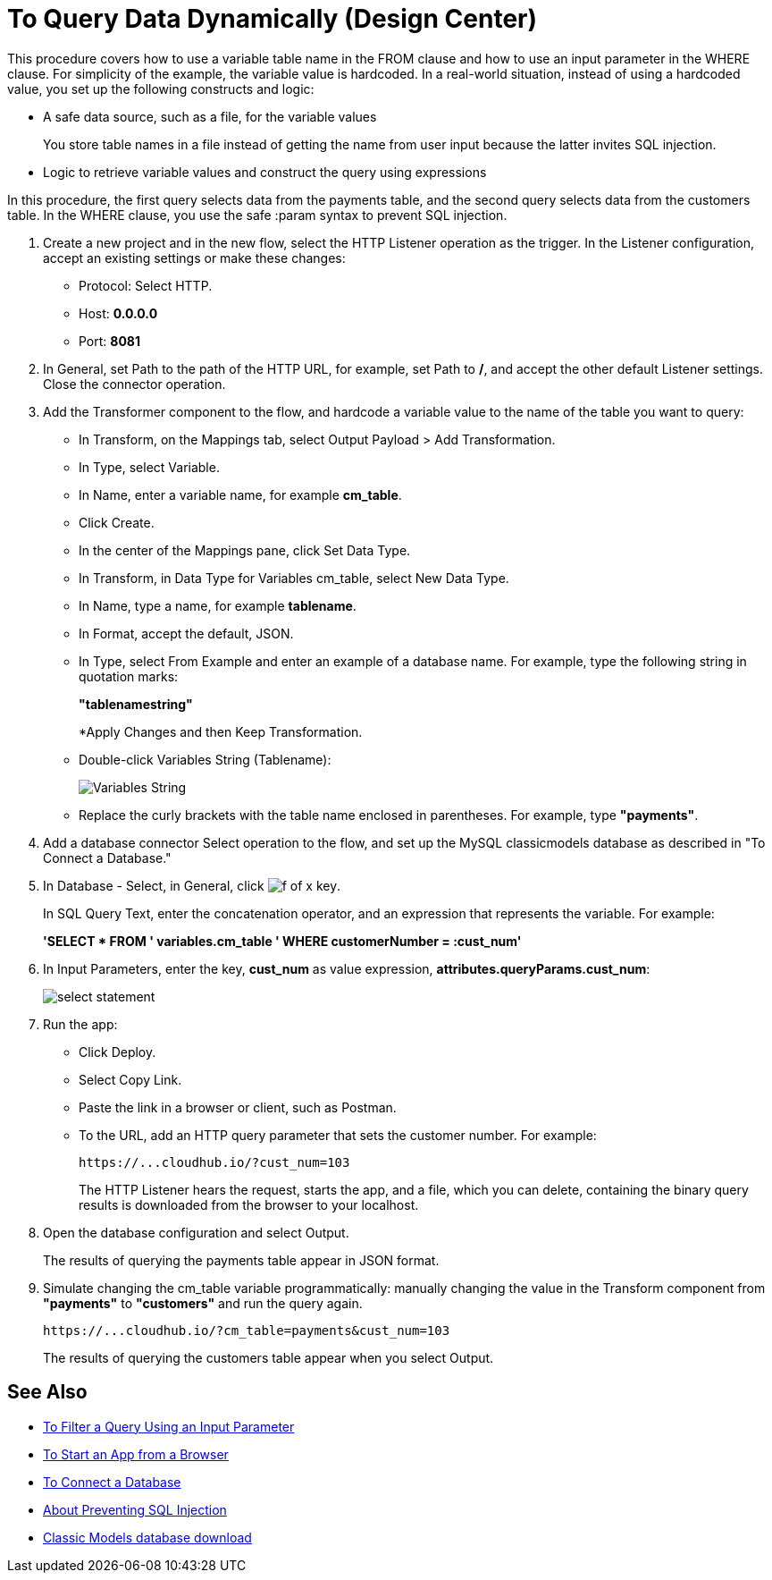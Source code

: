 = To Query Data Dynamically (Design Center)

This procedure covers how to use a variable table name in the FROM clause and how to use an input parameter in the WHERE clause. For simplicity of the example, the variable value is hardcoded. In a real-world situation, instead of using a hardcoded value, you set up the following constructs and logic:

* A safe data source, such as a file, for the variable values
+
You store table names in a file instead of getting the name from user input because the latter invites SQL injection.
+
* Logic to retrieve variable values and construct the query using expressions

In this procedure, the first query selects data from the payments table, and the second query selects data from the customers table. In the WHERE clause, you use the safe :param syntax to prevent SQL injection. 

. Create a new project and in the new flow, select the HTTP Listener operation as the trigger. In the Listener configuration, accept an existing settings or make these changes:
+
* Protocol: Select HTTP.
* Host: *0.0.0.0*
* Port: *8081*
+
. In General, set Path to the path of the HTTP URL, for example, set Path to */*, and accept the other default Listener settings. Close the connector operation.
. Add the Transformer component to the flow, and hardcode a variable value to the name of the table you want to query:
+
* In Transform, on the Mappings tab, select Output Payload > Add Transformation.
+
* In Type, select Variable.
+
* In Name, enter a variable name, for example *cm_table*.
+
* Click Create.
+
* In the center of the Mappings pane, click Set Data Type.
+
* In Transform, in Data Type for Variables cm_table, select New Data Type.
+
* In Name, type a name, for example *tablename*.
+
* In Format, accept the default, JSON.
+
* In Type, select From Example and enter an example of a database name. For example, type the following string in quotation marks:
+
*"tablenamestring"*
+
*Apply Changes and then Keep Transformation.
* Double-click Variables String (Tablename):
+
image::hardcode-var.png[Variables String]
+
* Replace the curly brackets with the table name enclosed in parentheses. For example, type *"payments"*.
+
. Add a database connector Select operation to the flow, and set up the MySQL classicmodels database as described in "To Connect a Database."
. In Database - Select, in General, click image:function-key.png[f of x key]. 
+
In SQL Query Text, enter the concatenation operator, and an expression that represents the variable. For example:
+
*'SELECT * FROM ' ++ variables.cm_table ++ ' WHERE customerNumber = :cust_num'*
+
. In Input Parameters, enter the key, *cust_num* as value expression, *attributes.queryParams.cust_num*:
+
image::db-connector-sql-query-txt.png[select statement]
+
. Run the app:
+
* Click Deploy.
* Select Copy Link.
+
* Paste the link in a browser or client, such as Postman.
+
* To the URL, add an HTTP query parameter that sets the customer number. For example:
+
`+https://...cloudhub.io/?cust_num=103+`
+
The HTTP Listener hears the request, starts the app, and a file, which you can delete, containing the binary query results is downloaded from the browser to your localhost. 
+
. Open the database configuration and select Output.
+
The results of querying the payments table appear in JSON format.
+
. Simulate changing the cm_table variable programmatically: manually changing the value in the Transform component from *"payments"* to *"customers"* and run the query again.
+
`+https://...cloudhub.io/?cm_table=payments&cust_num=103+`
+
The results of querying the customers table appear when you select Output.

== See Also

* link:/connectors/db-filter-query-task[To Filter a Query Using an Input Parameter]
* link:/connectors/http-trigger-app-from-browser[To Start an App from a Browser]
* link:/connectors/db-connect-database-task[To Connect a Database]
* link:/connectors/db-connector-prevent-sql-injection-concept[About Preventing SQL Injection]
* link:http://www.mysqltutorial.org/download/2[Classic Models database download]

